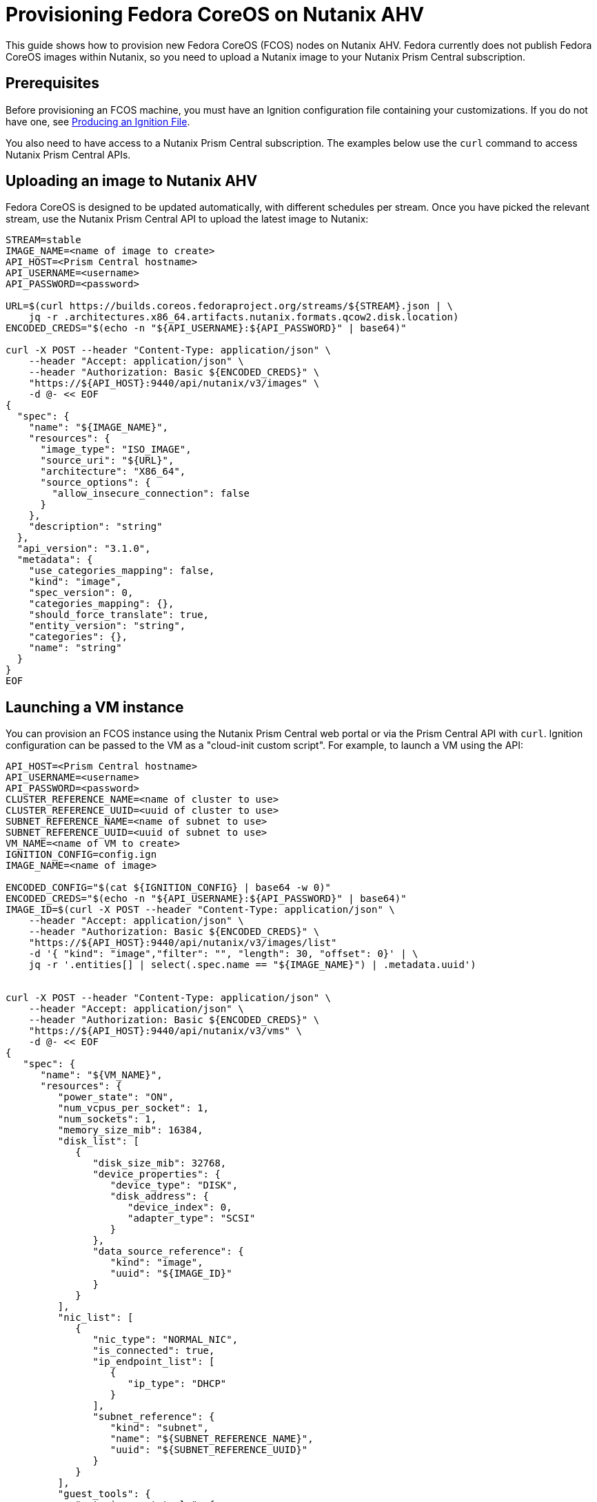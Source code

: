 = Provisioning Fedora CoreOS on Nutanix AHV

This guide shows how to provision new Fedora CoreOS (FCOS) nodes on Nutanix AHV. Fedora currently does not publish Fedora CoreOS images within Nutanix, so you need to upload a Nutanix image to your Nutanix Prism Central subscription.

== Prerequisites

Before provisioning an FCOS machine, you must have an Ignition configuration file containing your customizations. If you do not have one, see xref:producing-ign.adoc[Producing an Ignition File].

You also need to have access to a Nutanix Prism Central subscription. The examples below use the `curl` command to access Nutanix Prism Central APIs.

== Uploading an image to Nutanix AHV

Fedora CoreOS is designed to be updated automatically, with different schedules per stream. Once you have picked the relevant stream, use the Nutanix Prism Central API to upload the latest image to Nutanix:

[source, bash]
----
STREAM=stable
IMAGE_NAME=<name of image to create>
API_HOST=<Prism Central hostname>
API_USERNAME=<username>
API_PASSWORD=<password>

URL=$(curl https://builds.coreos.fedoraproject.org/streams/${STREAM}.json | \
    jq -r .architectures.x86_64.artifacts.nutanix.formats.qcow2.disk.location)
ENCODED_CREDS="$(echo -n "${API_USERNAME}:${API_PASSWORD}" | base64)"

curl -X POST --header "Content-Type: application/json" \
    --header "Accept: application/json" \ 
    --header "Authorization: Basic ${ENCODED_CREDS}" \
    "https://${API_HOST}:9440/api/nutanix/v3/images" \
    -d @- << EOF
{
  "spec": {
    "name": "${IMAGE_NAME}",
    "resources": {
      "image_type": "ISO_IMAGE",
      "source_uri": "${URL}",
      "architecture": "X86_64",
      "source_options": {
        "allow_insecure_connection": false
      }
    },
    "description": "string"
  },
  "api_version": "3.1.0",
  "metadata": {
    "use_categories_mapping": false,
    "kind": "image",
    "spec_version": 0,
    "categories_mapping": {},
    "should_force_translate": true,
    "entity_version": "string",
    "categories": {},
    "name": "string"
  }
}
EOF
----

== Launching a VM instance

You can provision an FCOS instance using the Nutanix Prism Central web portal or via the Prism Central API with `curl`. Ignition configuration can be passed to the VM as a "cloud-init custom script". For example, to launch a VM using the API:

[source, bash]
----
API_HOST=<Prism Central hostname>
API_USERNAME=<username>
API_PASSWORD=<password>
CLUSTER_REFERENCE_NAME=<name of cluster to use>
CLUSTER_REFERENCE_UUID=<uuid of cluster to use>
SUBNET_REFERENCE_NAME=<name of subnet to use>
SUBNET_REFERENCE_UUID=<uuid of subnet to use>
VM_NAME=<name of VM to create>
IGNITION_CONFIG=config.ign
IMAGE_NAME=<name of image>

ENCODED_CONFIG="$(cat ${IGNITION_CONFIG} | base64 -w 0)"
ENCODED_CREDS="$(echo -n "${API_USERNAME}:${API_PASSWORD}" | base64)"
IMAGE_ID=$(curl -X POST --header "Content-Type: application/json" \
    --header "Accept: application/json" \
    --header "Authorization: Basic ${ENCODED_CREDS}" \
    "https://${API_HOST}:9440/api/nutanix/v3/images/list"
    -d '{ "kind": "image","filter": "", "length": 30, "offset": 0}' | \
    jq -r '.entities[] | select(.spec.name == "${IMAGE_NAME}") | .metadata.uuid')


curl -X POST --header "Content-Type: application/json" \
    --header "Accept: application/json" \ 
    --header "Authorization: Basic ${ENCODED_CREDS}" \
    "https://${API_HOST}:9440/api/nutanix/v3/vms" \
    -d @- << EOF
{
   "spec": {
      "name": "${VM_NAME}",
      "resources": {
         "power_state": "ON",
         "num_vcpus_per_socket": 1,
         "num_sockets": 1,
         "memory_size_mib": 16384,
         "disk_list": [
            {
               "disk_size_mib": 32768,
               "device_properties": {
                  "device_type": "DISK",
                  "disk_address": {
                     "device_index": 0,
                     "adapter_type": "SCSI"
                  }
               },
               "data_source_reference": {
                  "kind": "image",
                  "uuid": "${IMAGE_ID}"
               }
            }
         ],
         "nic_list": [
            {
               "nic_type": "NORMAL_NIC",
               "is_connected": true,
               "ip_endpoint_list": [
                  {
                     "ip_type": "DHCP"
                  }
               ],
               "subnet_reference": {
                  "kind": "subnet",
                  "name": "${SUBNET_REFERENCE_NAME}",
                  "uuid": "${SUBNET_REFERENCE_UUID}"
               }
            }
         ],
         "guest_tools": {
            "nutanix_guest_tools": {
               "state": "ENABLED",
               "iso_mount_state": "MOUNTED"
            }
         },
         "guest_customization": {
            "cloud_init": {
               "user_data": "${ENCODED_CONFIG}"
            },
            "is_overridable": false
         }
      },
      "cluster_reference": {
         "kind": "cluster",
         "name": "${CLUSTER_REFERENCE_NAME}",
         "uuid": "${CLUSTER_REFERENCE_UUID}"
      }
   },
   "api_version": "3.1.0",
   "metadata": {
      "kind": "vm"
   }
}
EOF
----